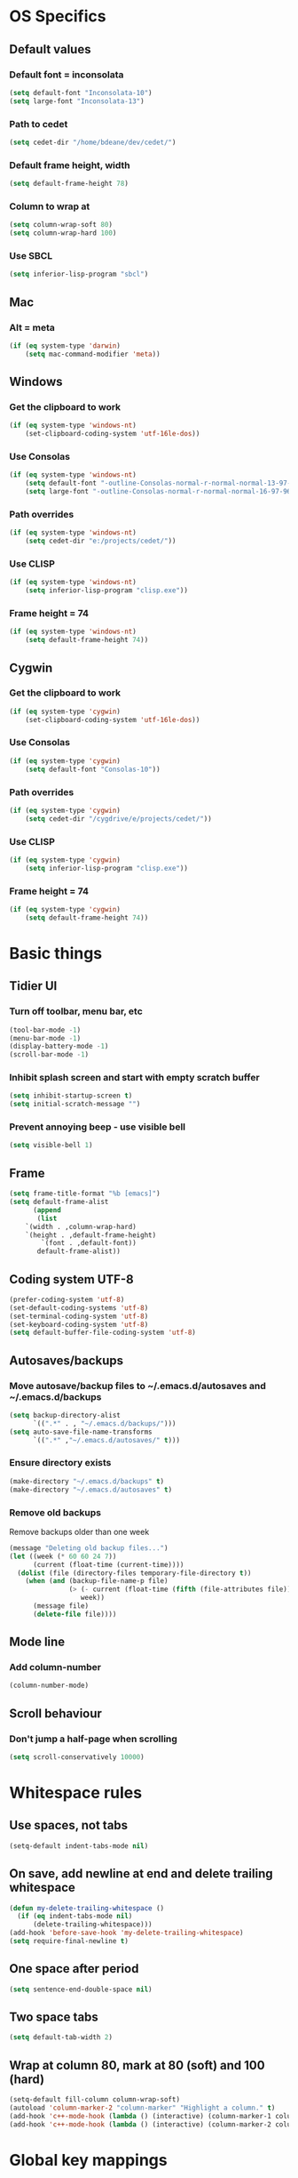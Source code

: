 * OS Specifics
** Default values
*** Default font = inconsolata
#+begin_src emacs-lisp
(setq default-font "Inconsolata-10")
(setq large-font "Inconsolata-13")
#+end_src
*** Path to cedet
#+begin_src emacs-lisp
(setq cedet-dir "/home/bdeane/dev/cedet/")
#+end_src
*** Default frame height, width
#+begin_src emacs-lisp
(setq default-frame-height 78)
#+end_src
*** Column to wrap at
#+begin_src emacs-lisp
(setq column-wrap-soft 80)
(setq column-wrap-hard 100)
#+end_src
*** Use SBCL
#+begin_src emacs-lisp
(setq inferior-lisp-program "sbcl")
#+end_src
** Mac
*** Alt = meta
#+begin_src emacs-lisp
(if (eq system-type 'darwin)
    (setq mac-command-modifier 'meta))
#+end_src
** Windows
*** Get the clipboard to work
#+begin_src emacs-lisp
(if (eq system-type 'windows-nt)
    (set-clipboard-coding-system 'utf-16le-dos))
#+end_src
*** Use Consolas
#+begin_src emacs-lisp
(if (eq system-type 'windows-nt)
    (setq default-font "-outline-Consolas-normal-r-normal-normal-13-97-96-96-c-*-iso8859-1")
    (setq large-font "-outline-Consolas-normal-r-normal-normal-16-97-96-96-c-*-iso8859-1"))
#+end_src
*** Path overrides
#+begin_src emacs-lisp
(if (eq system-type 'windows-nt)
    (setq cedet-dir "e:/projects/cedet/"))
#+end_src
*** Use CLISP
#+begin_src emacs-lisp
(if (eq system-type 'windows-nt)
    (setq inferior-lisp-program "clisp.exe"))
#+end_src
*** Frame height = 74
#+begin_src emacs-lisp
(if (eq system-type 'windows-nt)
    (setq default-frame-height 74))
#+end_src
** Cygwin
*** Get the clipboard to work
#+begin_src emacs-lisp
(if (eq system-type 'cygwin)
    (set-clipboard-coding-system 'utf-16le-dos))
#+end_src
*** Use Consolas
#+begin_src emacs-lisp
(if (eq system-type 'cygwin)
    (setq default-font "Consolas-10"))
#+end_src
*** Path overrides
#+begin_src emacs-lisp
(if (eq system-type 'cygwin)
    (setq cedet-dir "/cygdrive/e/projects/cedet/"))
#+end_src
*** Use CLISP
#+begin_src emacs-lisp
(if (eq system-type 'cygwin)
    (setq inferior-lisp-program "clisp.exe"))
#+end_src
*** Frame height = 74
#+begin_src emacs-lisp
(if (eq system-type 'cygwin)
    (setq default-frame-height 74))
#+end_src
* Basic things
** Tidier UI
*** Turn off toolbar, menu bar, etc
#+begin_src emacs-lisp
(tool-bar-mode -1)
(menu-bar-mode -1)
(display-battery-mode -1)
(scroll-bar-mode -1)
#+end_src
*** Inhibit splash screen and start with empty scratch buffer
#+begin_src emacs-lisp
(setq inhibit-startup-screen t)
(setq initial-scratch-message "")
#+end_src
*** Prevent annoying beep - use visible bell
#+begin_src emacs-lisp
(setq visible-bell 1)
#+end_src
** Frame
#+begin_src emacs-lisp
(setq frame-title-format "%b [emacs]")
(setq default-frame-alist
      (append
       (list
	`(width . ,column-wrap-hard)
	`(height . ,default-frame-height)
        `(font . ,default-font))
       default-frame-alist))
#+end_src
** Coding system UTF-8
#+begin_src emacs-lisp
(prefer-coding-system 'utf-8)
(set-default-coding-systems 'utf-8)
(set-terminal-coding-system 'utf-8)
(set-keyboard-coding-system 'utf-8)
(setq default-buffer-file-coding-system 'utf-8)
#+end_src
** Autosaves/backups
*** Move autosave/backup files to ~/.emacs.d/autosaves and ~/.emacs.d/backups

#+begin_src emacs-lisp
(setq backup-directory-alist
      `((".*" . , "~/.emacs.d/backups/")))
(setq auto-save-file-name-transforms
      `((".*" ,"~/.emacs.d/autosaves/" t)))
#+end_src

*** Ensure directory exists
#+begin_src emacs-lisp
(make-directory "~/.emacs.d/backups" t)
(make-directory "~/.emacs.d/autosaves" t)
#+end_src
*** Remove old backups
Remove backups older than one week

#+begin_src emacs-lisp
(message "Deleting old backup files...")
(let ((week (* 60 60 24 7))
      (current (float-time (current-time))))
  (dolist (file (directory-files temporary-file-directory t))
    (when (and (backup-file-name-p file)
               (> (- current (float-time (fifth (file-attributes file))))
                  week))
      (message file)
      (delete-file file))))
#+end_src
** Mode line
*** Add column-number
#+begin_src emacs-lisp
(column-number-mode)
#+end_src
** Scroll behaviour
*** Don't jump a half-page when scrolling
#+begin_src emacs-lisp
(setq scroll-conservatively 10000)
#+end_src
* Whitespace rules
** Use spaces, not tabs
#+begin_src emacs-lisp
(setq-default indent-tabs-mode nil)
#+end_src
** On save, add newline at end and delete trailing whitespace
#+begin_src emacs-lisp
(defun my-delete-trailing-whitespace ()
  (if (eq indent-tabs-mode nil)
      (delete-trailing-whitespace)))
(add-hook 'before-save-hook 'my-delete-trailing-whitespace)
(setq require-final-newline t)
#+end_src
** One space after period
#+begin_src emacs-lisp
(setq sentence-end-double-space nil)
#+end_src
** Two space tabs
#+begin_src emacs-lisp
(setq default-tab-width 2)
#+end_src
** Wrap at column 80, mark at 80 (soft) and 100 (hard)
#+begin_src emacs-lisp
(setq-default fill-column column-wrap-soft)
(autoload 'column-marker-2 "column-marker" "Highlight a column." t)
(add-hook 'c++-mode-hook (lambda () (interactive) (column-marker-1 column-wrap-soft)))
(add-hook 'c++-mode-hook (lambda () (interactive) (column-marker-2 column-wrap-hard)))
#+end_src
* Global key mappings
#+begin_src emacs-lisp
(global-set-key "\C-z" 'undo)
(global-set-key "\C-o" 'goto-line)
(global-set-key "\M-r" 'replace-string)
(global-set-key "\M-k" 'compile)
(global-set-key "\C-cz" 'goto-last-change)
(global-set-key [(meta return)] 'toggle-max-frame)
#+end_src
** Turn off insert
#+begin_src emacs-lisp
(global-set-key [insert] (lambda () (interactive)))
(global-set-key [insertchar] (lambda () (interactive)))
#+end_src
** Access killring menu
#+begin_src emacs-lisp
(global-set-key "\C-cy" '(lambda () (interactive) (popup-menu 'yank-menu)))
#+end_src
** Cycle buffers with F7/F8
#+begin_src emacs-lisp
(global-set-key [f7] 'previous-buffer)
(global-set-key [f8] 'next-buffer)
#+end_src
** Cycle windows with F5/F6
#+begin_src emacs-lisp
(global-set-key [f5] 'other-window)
(global-set-key [f6] (lambda () (interactive) (other-window -1)))
#+end_src
** Windmove with C-c <arrow>
#+begin_src emacs-lisp
(global-set-key (kbd "C-c <left>")  'windmove-left)
(global-set-key (kbd "C-c <right>") 'windmove-right)
(global-set-key (kbd "C-c <up>")    'windmove-up)
(global-set-key (kbd "C-c <down>")  'windmove-down)
#+end_src
** Home cycles between beginning of line and indent
#+begin_src emacs-lisp
(defun beginning-of-line-or-indentation ()
  "move to beginning of line, or indentation"
  (interactive)
  (if (bolp)
      (back-to-indentation)
    (beginning-of-line)))

(global-set-key [home] 'beginning-of-line-or-indentation)
#+end_src
** Tab behaviour
#+begin_src emacs-lisp
(global-set-key [(tab)] 'smart-tab)
#+end_src
** Minimap toggle
#+begin_src emacs-lisp
(defun minimap-toggle ()
  "Toggle minimap for current buffer."
  (interactive)
  (if (not (boundp 'minimap-bufname))
      (setf minimap-bufname nil))
  (if (null minimap-bufname)
      (progn (minimap-create)
	     (set-frame-width (selected-frame) (+ (/ (* column-wrap-hard 5) 4) 4)))
    (progn (minimap-kill)
	   (set-frame-width (selected-frame) column-wrap-hard))))
(global-set-key "\M-m" 'minimap-toggle)
#+end_src
** Highlight symbol
#+begin_src emacs-lisp
(global-set-key [(control f3)] 'highlight-symbol-at-point)
(global-set-key [f3] 'highlight-symbol-next)
(global-set-key [(shift f3)] 'highlight-symbol-prev)
#+end_src
** Bookmarks
#+begin_src emacs-lisp
(global-set-key [(control f2)] 'bm-toggle)
(global-set-key [f2] 'bm-next)
(global-set-key [(shift f2)] 'bm-previous)
#+end_src
* Auto modes
#+begin_src emacs-lisp
(setq auto-mode-alist (append '(("\\.mm$" . objc-mode)
                                ("\\.h$" . c++-mode)
                                ("\\.hs$" . haskell-mode)
                                ("SConstruct" . python-mode)
                                ("SConscript" . python-mode)
                                ("\\.presql$" . sql-mode)
                                ("\\.sql$" . sql-mode)
                                ("\\.lua$" . lua-mode)
                                ("\\.ml[iyl]?$" . caml-mode)
                                ("\\.pb$" . protobuf-mode)
                                ("\\.cs$" . csharp-mode)
                                ("\\.qml$" . js2-mode)
                                ("\\.ui$" . nxml-mode)
                                ("\\.org$" . org-mode)
                                ("\\.json$" . json-mode)
                                ("\\.proto$" . protobuf-mode))
                              auto-mode-alist))
#+end_src
** Guess mode for new buffer
#+begin_src emacs-lisp
(setq default-major-mode
      (lambda () (let ((buffer-file-name (or buffer-file-name (buffer-name))))
                   (set-auto-mode))))
#+end_src
* Colors
** Syntax highlighting customizations
#+begin_src emacs-lisp
(defun color-customizations ()
  (set-face-foreground 'font-lock-comment-face "gray")
  (set-face-foreground 'font-lock-string-face "FireBrick")
  (set-face-foreground 'font-lock-warning-face "black")
  (set-face-background 'font-lock-warning-face "orange")
  (set-face-background 'region "moccasin")
  (set-face-foreground 'region "navy"))
#+end_src
** Color themes
#+begin_src emacs-lisp
(defun normal-color-theme()
  (interactive)
  (color-theme-standard)
  (color-customizations))
(defun dark-color-theme()
  (interactive)
  (color-theme-midnight))
#+end_src
* Dired customizations
#+begin_src emacs-lisp
(add-hook 'dired-mode-hook 'hl-line-mode)
#+end_src
* Utility functions
** Insert date/time
#+begin_src emacs-lisp
(defvar current-date-time-format "%a %b %d %H:%M:%S %Y"
  "Format of date to insert with `insert-current-date-time' func
See help of `format-time-string' for possible replacements")

(defvar current-time-format "%a %H:%M:%S"
  "Format of date to insert with `insert-current-time' func.
Note the weekly scope of the command's precision.")

(defun insert-current-date-time ()
  "insert the current date and time into current buffer.
Uses `current-date-time-format' for the formatting the date/time."
  (interactive)
  (insert (format-time-string current-date-time-format (current-time)))
  (insert "\n")
  )

(defun insert-current-time ()
  "insert the current time (1-week scope) into the current buffer."
  (interactive)
  (insert (format-time-string current-time-format (current-time)))
  (insert "\n")
  )

(global-set-key "\C-c\C-d" 'insert-current-date-time)
(global-set-key "\C-c\C-t" 'insert-current-time)
#+end_src
** Nuke all buffers (except scratch)
#+begin_src emacs-lisp
(defun nuke-all-buffers ()
  "kill all buffers, leaving *scratch* only"
  (interactive)
  (mapcar (lambda (x) (kill-buffer x))
    (buffer-list))
  (delete-other-windows))
#+end_src
** ANSI colors
#+begin_src emacs-lisp
(require 'ansi-color)
(require 'tty-format)
(add-hook 'find-file-hooks 'tty-format-guess)
(defun colorize-buffer ()
  "apply ansi color codes to current buffer"
  (interactive)
  (ansi-color-apply-on-region (point-min) (point-max)))
#+end_src
** Eval last sexp and replace with result
#+begin_src emacs-lisp
(defun eval-and-replace ()
  "Replace the preceding sexp with its value."
  (interactive)
  (backward-kill-sexp)
  (condition-case nil
      (prin1 (eval (read (current-kill 0)))
             (current-buffer))
    (error (message "Invalid expression")
           (insert (current-kill 0)))))
(global-set-key (kbd "\C-x\C-e") 'eval-and-replace)
#+end_src
* Project-specific indent rules
#+begin_src emacs-lisp
(defun normal-indent-rules ()
  (interactive)
  (setq indent-tabs-mode nil)
  (setq default-tab-width 2)
  (setq c-basic-offset 2)
  (setq c-basic-indent 2))
(defun phoenix-indent-rules ()
  (interactive)
  (setq indent-tabs-mode t)
  (setq default-tab-width 4)
  (setq c-basic-offset 4)
  (setq c-basic-indent 4))
#+end_src
* Language modes
** C/C++
*** 2-space basic offset
#+begin_src emacs-lisp
(setq-default c-basic-offset 2)
#+end_src
*** FIXME or TODO get highlighted
#+begin_src emacs-lisp
(font-lock-add-keywords 'c++-mode
  '(("\\<\\(FIXME\\|TODO\\).*?:" 0 font-lock-warning-face prepend)))
#+end_src
*** Common indentation rules
#+begin_src emacs-lisp
(defun indentation-c++-mode-hook ()
  (c-set-offset 'substatement-open 0)
  (c-set-offset 'brace-list-open 0)
  (c-set-offset 'member-init-cont '-)
  (c-set-offset 'arglist-intro '++)
  (c-set-offset 'case-label '+)
  (c-set-offset 'statement-case-open 0))
(add-hook 'c++-mode-hook 'indentation-c++-mode-hook)
#+end_src
*** Infer tabs or spaces
#+begin_src emacs-lisp
(defun how-many-region (begin end regexp &optional interactive)
  "Print number of non-trivial matches for REGEXP in region.
  Non-interactive arguments are Begin End Regexp"
  (interactive "r\nsHow many matches for (regexp): \np")
  (let ((count 0) opoint)
    (save-excursion
      (setq end (or end (point-max)))
      (goto-char (or begin (point)))
      (while (and (< (setq opoint (point)) end)
                  (re-search-forward regexp end t))
        (if (= opoint (point))
            (forward-char 1)
          (setq count (1+ count))))
      (if interactive (message "%d occurrences" count))
      count)))
(defun infer-indentation-style ()
  ;; if our source file uses tabs, we use tabs, if spaces spaces, and if
  ;; neither, we use the current indent-tabs-mode
  (let ((space-count (how-many-region (point-min) (point-max) "^  "))
        (tab-count (how-many-region (point-min) (point-max) "^\t")))
    (if (> space-count tab-count) (normal-indent-rules))
    (if (> tab-count space-count) (phoenix-indent-rules))))
(add-hook 'c++-mode-hook 'infer-indentation-style)
#+end_src
*** Fill paras properly with doxygen comments
#+begin_src emacs-lisp
(defun setup-doxygen-fill ()
  (setq paragraph-separate "^\\s-*//!?\\s-*$"))
(add-hook 'c++-mode-hook 'setup-doxygen-fill)
#+end_src
** Python
*** 2-space basic offset
#+begin_src emacs-lisp
(setq python-indent 2)
#+end_src
*** FIXME or TODO get highlighted
#+begin_src emacs-lisp
(font-lock-add-keywords 'python-mode
  '(("\\<\\(FIXME\\|TODO\\).*?:" 0 font-lock-warning-face prepend)))
#+end_src
** Ocaml
#+begin_src emacs-lisp
(add-hook 'caml-mode-hook (lambda() (require 'caml-font)))
#+end_src
** Lua
*** 2-space basic offset
#+begin_src emacs-lisp
(setq lua-indent-level 2)
#+end_src
** Javascript
*** 2-space basic offset
#+begin_src emacs-lisp
(setq js-indent-level 2)
#+end_src
** SQL
#+begin_src emacs-lisp
(font-lock-add-keywords 'sql-mode
  '(("\\s-*//.*$" 0 font-lock-comment-face prepend)))
#+end_src
** Protobufs
#+begin_src emacs-lisp
(autoload 'protobuf-mode "protobuf-mode" "Protocol buffer editing mode" t)
#+end_src
** Common Lisp
*** Use SLIME with lisp files
#+begin_src emacs-lisp
(add-hook 'lisp-mode-hook
          (lambda ()
            (slime-mode t)
            (local-set-key "\r" 'newline-and-indent)
            (setq lisp-indent-function 'common-lisp-indent-function)))
#+end_src
** Emacs Lisp
*** Byte-compile elisp files on save
#+begin_src emacs-lisp
(defun byte-compile-current-buffer ()
  "`byte-compile' current buffer if it's emacs-lisp-mode and compiled file exists."
  (interactive)
  (when (and (eq major-mode 'emacs-lisp-mode)
             (file-exists-p (byte-compile-dest-file buffer-file-name)))
    (byte-compile-file buffer-file-name)))

(add-hook 'after-save-hook 'byte-compile-current-buffer)
#+end_src
** Haskell
#+begin_src emacs-lisp
(add-hook 'haskell-mode-hook 'turn-on-haskell-indentation)
#+end_src
* Compiling
** M-up and M-down to go between errors
#+begin_src emacs-lisp
(global-set-key [\M-up] 'previous-error)
(global-set-key [\M-down] 'next-error)
#+end_src
** Scons
*** Map compile errors from build dir to src dir
#+begin_src emacs-lisp
;; SCons builds into a 'build' subdir, but we want to find the errors
;; in the regular source dir.  So we remove build/XXX/YYY/{dbg,final}/ from the
;; filenames.
(defun process-error-filename (filename)
  (let ((case-fold-search t))
    (setq f (replace-regexp-in-string
             "[Ss]?[Bb]uild[\\/].*\\(final\\|dbg\\)[^\\/]*[\\/]" "" filename))
    (cond ((file-exists-p f)
           f)
          (t filename))))
(setq compilation-parse-errors-filename-function 'process-error-filename)
#+end_src
*** On compile, search for SConstruct in parent directories recursively
#+begin_src emacs-lisp
;; inspired by jds-find-tags-file in http://www.emacswiki.org/emacs/EmacsTags
(defun find-sconstruct ()
  "recursively searches upwards from buffer's current dir for file named SConstruct and returns that dir. Or nil if not found or if buffer is not visiting a file"
  (labels
      ((find-sconstruct-r (path)
                          (let* ((parent (file-name-directory path))
                                 (possible-file (concat parent "SConstruct")))
                            (cond
                             ((file-exists-p possible-file)
                              (throw 'found-it possible-file))
                             ((string= "/SConstruct" possible-file)
                              (error "No SConstruct found"))
                             (t (find-sconstruct-r (directory-file-name parent)))))))
    (if (buffer-file-name)
        (catch 'found-it
          (find-sconstruct-r (buffer-file-name)))
      (error "Buffer is not visiting a file"))))

(defun project-root ()
  (file-name-directory (find-sconstruct)))

(if (eq system-type 'cygwin)
    (setq compile-command '(concat "cd " (project-root) " && /usr/local/bin/scons"))
    (setq compile-command '(concat "cd " (project-root) " && scons")))
(setq compilation-read-command nil)
#+end_src

* Tools
** Git
*** Use magit
#+begin_src emacs-lisp
(global-set-key
 "\C-cg"
 (lambda ()
   (interactive)
   (call-interactively 'magit-status)))
#+end_src
*** Use mo-git-blame
#+begin_src emacs-lisp
(global-set-key
 "\C-cb"
 (lambda ()
   (interactive)
   (call-interactively 'mo-git-blame-current)))
#+end_src
** Doxygen
#+begin_src emacs-lisp
(require 'doxygen)
(global-set-key "\C-cd" 'doxygen-insert-function-comment)
#+end_src
** Uniquify filenames with <>
#+begin_src emacs-lisp
(require 'uniquify)
(setq uniquify-buffer-name-style 'post-forward-angle-brackets)
#+end_src
** Dabbrev customization
#+begin_src emacs-lisp
(setq save-abbrevs nil)
(setq case-replace nil)
#+end_src
** Tags
#+begin_src emacs-lisp
;; automatically reload the TAGS file without asking when it's updated
(setq tags-revert-without-query 1)
#+end_src
** Recent files
*** Enable recentf mode
Also limit to 25 files
#+begin_src emacs-lisp
(require 'recentf)
(setq recentf-max-menu-items 25)
#+end_src

*** Don't clean up recent files
It potentially access network drives, which could trigger tramp,
http://stackoverflow.com/questions/880625

#+begin_src emacs-lisp
(setq recentf-auto-cleanup 'never)
#+end_src

*** Bind to C-x C-r
"C-x r" would be better, but it interfers with "C-x r k" for kill-rectangle
#+begin_src emacs-lisp
(global-set-key "\C-x\ \C-r" 'recentf-open-files)
#+end_src
* Shell things
** Names of shell buffers
#+begin_src emacs-lisp
(defvar my-local-shells
  '("*eshell*" "*shell*" "*shell0*" "*shell1*" "*shell2*" "*shell3*"))
#+end_src
** Custom vars
#+begin_src emacs-lisp
(custom-set-variables
 '(comint-scroll-to-bottom-on-input t)  ; always insert at the bottom
 '(comint-scroll-to-bottom-on-output nil) ; always add output at the bottom
 '(comint-scroll-show-maximum-output t) ; scroll to show max possible output
 ;; '(comint-completion-autolist t)     ; show completion list when ambiguous
 '(comint-input-ignoredups t)           ; no duplicates in command history
 '(comint-completion-addsuffix t)       ; insert space/slash after file completion
 '(comint-buffer-maximum-size 20000)    ; max length of the buffer in lines
 '(comint-prompt-read-only nil)         ; if this is t, it breaks shell-command
 '(comint-get-old-input (lambda () "")) ; what to run when i press enter on a
                                        ; line above the current prompt
 '(comint-input-ring-size 5000)         ; max shell history size
 '(protect-buffer-bury-p nil))
#+end_src
** Truncate buffers continuously
#+begin_src emacs-lisp
(add-hook 'comint-output-filter-functions 'comint-truncate-buffer)
#+end_src
** Make the output read only
#+begin_src emacs-lisp
(defun make-my-shell-output-read-only (text)
  "Add to comint-output-filter-functions to make stdout read only in my shells."
  (if (member (buffer-name) my-local-shells)
      (let ((inhibit-read-only t)
            (output-end (process-mark (get-buffer-process (current-buffer)))))
        (put-text-property comint-last-output-start output-end 'read-only t))))
(add-hook 'comint-output-filter-functions 'make-my-shell-output-read-only)
#+end_src
** Colour in shells
#+begin_src emacs-lisp
(add-hook 'shell-mode-hook 'ansi-color-for-comint-mode-on)
#+end_src
** Open a bash shell
#+begin_src emacs-lisp
(defun bash-shell ()
  "Opens a bash shell."
  (interactive)
  (let ((explicit-shell-file-name "bash")
        (explicit-bash-args '("--login" "-i")))
    (call-interactively 'shell)))
(global-set-key (kbd "C-c s") 'bash-shell)
#+end_src
** Repeat last shell buffer input
#+begin_src emacs-lisp
(defun repeat-last-command-in-eshell ()
  "Repeat the last command that the *eshell* buffer did."
  (interactive)
  (let ((buf (current-buffer)))
    (if (get-buffer "*eshell*")
        (progn
          (display-buffer "*eshell*" t)
          (switch-to-buffer-other-window "*eshell*")
          (end-of-buffer)
          (eshell-kill-input)
          (insert (eshell-get-history 0))
          (eshell-send-input)
          (end-of-buffer)
          (switch-to-buffer-other-window buf)))))

(defun repeat-last-command-in-comint-shell ()
  "Repeat the last command that the *shell* buffer did."
  (interactive)
  (with-current-buffer (get-buffer "*shell*")
    (comint-previous-input 0)
    (comint-send-input nil t)))

(defun repeat-last-command-in-shell ()
  "Repeat the last command that the (e)shell buffer did."
  (interactive)
  (cond ((get-buffer "*eshell*")
         (repeat-last-command-in-eshell))
        ((get-buffer "*shell*")
         (repeat-last-command-in-comint-shell))))

(global-set-key (kbd "C-c r") 'repeat-last-command-in-shell)
#+end_src
** Use external ls
#+begin_src emacs-lisp
(setq ls-lisp-use-insert-directory-program t)
(setq insert-directory-program "/bin/ls")
#+end_src
** Run test on successful compilation
#+begin_src emacs-lisp
(setq compilation-finish-functions 'compile-autoclose)
(defun compile-autoclose (buffer string)
  (cond ((string-match "finished" string)
         (message "Build maybe successful: running tests.")
         (run-with-timer 1 nil 'repeat-last-command-in-shell))))
#+end_src
* Org mode
#+begin_src emacs-lisp
(require 'org-install)
(define-key global-map "\C-cl" 'org-store-link)
(define-key global-map "\C-cc" 'org-capture)
(define-key global-map "\C-ca" 'org-agenda)
(define-key global-map "\C-ci" 'org-iswitchb)
(setq org-log-done t)
(setq org-support-shift-select t)
(add-hook 'org-mode-hook
  (lambda ()
    (define-key org-mode-map "\M-Q" 'toggle-truncate-lines)))
(setq org-startup-indented t)
(setq org-src-fontify-natively t)
(setq org-completion-use-ido t)

(require 'org-latex)
(add-to-list 'org-export-latex-packages-alist '("" "minted"))
(setq org-export-latex-listings 'minted)
(setq org-export-latex-minted-options
           '(("frame" "lines")
             ("fontsize" "\\scriptsize")
             ("linenos" "")))
#+end_src
* CEDET
see https://github.com/alexott/emacs-configs/blob/master/rc/emacs-rc-cedet.el
#+begin_src emacs-lisp
;; if using a local cedet version, try that, otherwise try a default
(if (file-accessible-directory-p cedet-dir)
    (progn
      (load-file (concat cedet-dir "cedet-devel-load.el"))
      (add-to-list 'load-path (concat cedet-dir "contrib/"))
      (add-to-list 'Info-directory-list (concat cedet-dir "doc/info/")))
    (require 'cedet))

;;(add-to-list 'semantic-default-submodes 'global-semantic-idle-summary-mode)
(add-to-list 'semantic-default-submodes 'global-semantic-mru-bookmark-mode)
(add-to-list 'semantic-default-submodes 'global-semanticdb-minor-mode)
(add-to-list 'semantic-default-submodes 'global-semantic-idle-scheduler-mode)
;(add-to-list 'semantic-default-submodes 'global-semantic-stickyfunc-mode)
(add-to-list 'semantic-default-submodes 'global-cedet-m3-minor-mode)
(add-to-list 'semantic-default-submodes 'global-semantic-highlight-func-mode)
;;(add-to-list 'semantic-default-submodes 'global-semantic-show-unmatched-syntax-mode)
;;(add-to-list 'semantic-default-submodes 'global-semantic-highlight-edits-mode)
;;(add-to-list 'semantic-default-submodes 'global-semantic-show-parser-state-mode)
(add-to-list 'semantic-default-submodes 'global-semanticdb-minor-mode)

;; Activate semantic
(semantic-mode 1)

(require 'semantic/bovine/c)
(require 'semantic/bovine/el)
(require 'semantic/bovine/gcc)
(require 'semantic/bovine/clang)
(require 'semantic/ia)
(require 'semantic/decorate/include)
(require 'semantic/lex-spp)
(require 'eassist)

;; customisation of modes
(defun alexott/cedet-hook ()
  (local-set-key [(control return)] 'semantic-ia-complete-symbol-menu)
  (local-set-key "\C-c?" 'semantic-ia-complete-symbol)
  ;;
  (local-set-key "\C-c>" 'semantic-complete-analyze-inline)
  (local-set-key "\C-c=" 'semantic-decoration-include-visit)

  (local-set-key "\C-cj" 'semantic-ia-fast-jump)
  (local-set-key "\M-." 'semantic-ia-fast-jump)
  (local-set-key "\C-cq" 'semantic-ia-show-doc)
  (local-set-key "\C-cs" 'semantic-ia-show-summary)
  (local-set-key "\C-cp" 'semantic-analyze-proto-impl-toggle)
  (local-set-key (kbd "C-c <left>") 'senator-fold-tag)
  (local-set-key (kbd "C-c <right>") 'senator-unfold-tag)

  (local-set-key [f12] 'semantic-ia-fast-jump)
  (local-set-key [(shift f12)] 'semantic-mrub-switch-tags)

  (add-to-list 'ac-sources 'ac-source-semantic)
  )

;; (add-hook 'semantic-init-hooks 'alexott/cedet-hook)
(add-hook 'c-mode-common-hook 'alexott/cedet-hook)

(defun alexott/c-mode-cedet-hook ()
 ;; (local-set-key "." 'semantic-complete-self-insert)
 ;; (local-set-key ">" 'semantic-complete-self-insert)
  (local-set-key "\C-x\C-h" 'eassist-switch-h-cpp)
  (local-set-key "\C-cm" 'eassist-list-methods)
  (local-set-key "\C-c\C-r" 'semantic-symref)

;; (add-to-list 'ac-sources 'ac-source-etags)
;; (add-to-list 'ac-sources 'ac-source-gtags)
  (setq ac-sources '(ac-source-semantic-raw))
  )

(add-hook 'c-mode-common-hook 'alexott/c-mode-cedet-hook)

(semanticdb-enable-gnu-global-databases 'c-mode t)
(semanticdb-enable-gnu-global-databases 'c++-mode t)

(when (cedet-ectag-version-check t)
  (semantic-load-enable-primary-ectags-support))

;; SRecode
(global-srecode-minor-mode 1)

;; EDE
(global-ede-mode 1)
(ede-enable-generic-projects)
#+end_src
* Multiple cursors
#+begin_src emacs-lisp
(global-set-key (kbd "C->") 'mc/mark-next-like-this)
(global-set-key (kbd "C-<") 'mc/mark-previous-like-this)
(global-set-key (kbd "C-c C-<") 'mc/mark-all-like-this)
#+end_src
* Package management
** Use GNU, ELPA, Marmalade and MELPA
#+begin_src emacs-lisp
(setq package-archives '(("gnu" . "http://elpa.gnu.org/packages/")
                         ("elpa" . "http://tromey.com/elpa/")
                         ("marmalade" . "http://marmalade-repo.org/packages/")
                         ("melpa" . "http://melpa.milkbox.net/packages/")))
#+end_src
** Fix for MELPA backwards dependencies
#+begin_src emacs-lisp
(defadvice package-compute-transaction
  (before
   package-compute-transaction-reverse (package-list requirements)
   activate compile)
  "reverse the requirements"
  (setq requirements (reverse requirements))
  (print requirements))
#+end_src
* Window layouts
** For screencasting
#+begin_src emacs-lisp
(setq fullscreen-screencast nil)
(defun setup-screencasting-layout ()
  (interactive)
  (require 'frame-fns)
  (delete-other-windows)
  (if fullscreen-screencast
    (progn
      (maximize-frame)
      (split-window-horizontally -80))
    (progn
      (shell-command (concat "wmctrl -r " (get-frame-name) " -e 0,100,100,1280,720")))
      (split-window-horizontally -50))
  (other-window 1)
  (switch-to-buffer "*compilation*")
  (split-window-vertically)
  (other-window 1)
  (eshell)
  (other-window 1)
  (if fullscreen-screencast
    (text-scale-set 2)
    (text-scale-set 1)))
#+end_src
** Normal mode
#+begin_src emacs-lisp
(defun setup-normal-layout ()
  (interactive)
  (delete-other-windows)
  (text-scale-set 0)
  (set-frame-size (selected-frame) column-wrap-hard default-frame-height))
#+end_src
** With compilation/shell buffers
#+begin_src emacs-lisp
(defun setup-dev-layout ()
  (interactive)
  (delete-other-windows)
  (text-scale-set 0)
  (set-frame-size (selected-frame) column-wrap-hard default-frame-height)
  (set-frame-width (selected-frame) 183)
  (sleep-for 1)
  (split-window-horizontally 103)
  (other-window 1)
  (switch-to-buffer "*compilation*")
  (split-window-vertically 40)
  (other-window 1)
  (eshell)
  (other-window 1))
#+end_src
** Key bindings
#+begin_src emacs-lisp
(global-set-key "\C-cw" 'setup-screencasting-layout)
(global-set-key "\C-cm" 'setup-dev-layout)
(global-set-key "\C-cn" 'setup-normal-layout)
#+end_src
* Start server
#+begin_src emacs-lisp
(require 'server)
(when (and (= emacs-major-version 24)
           (= emacs-minor-version 1)
           (eq system-type 'windows-nt))
  (defun server-ensure-safe-dir (dir) "Noop" t)) ; Suppress error "directory
                                        ; ~/.emacs.d/server is unsafe"
                                        ; on windows.
(server-start)
#+end_src
